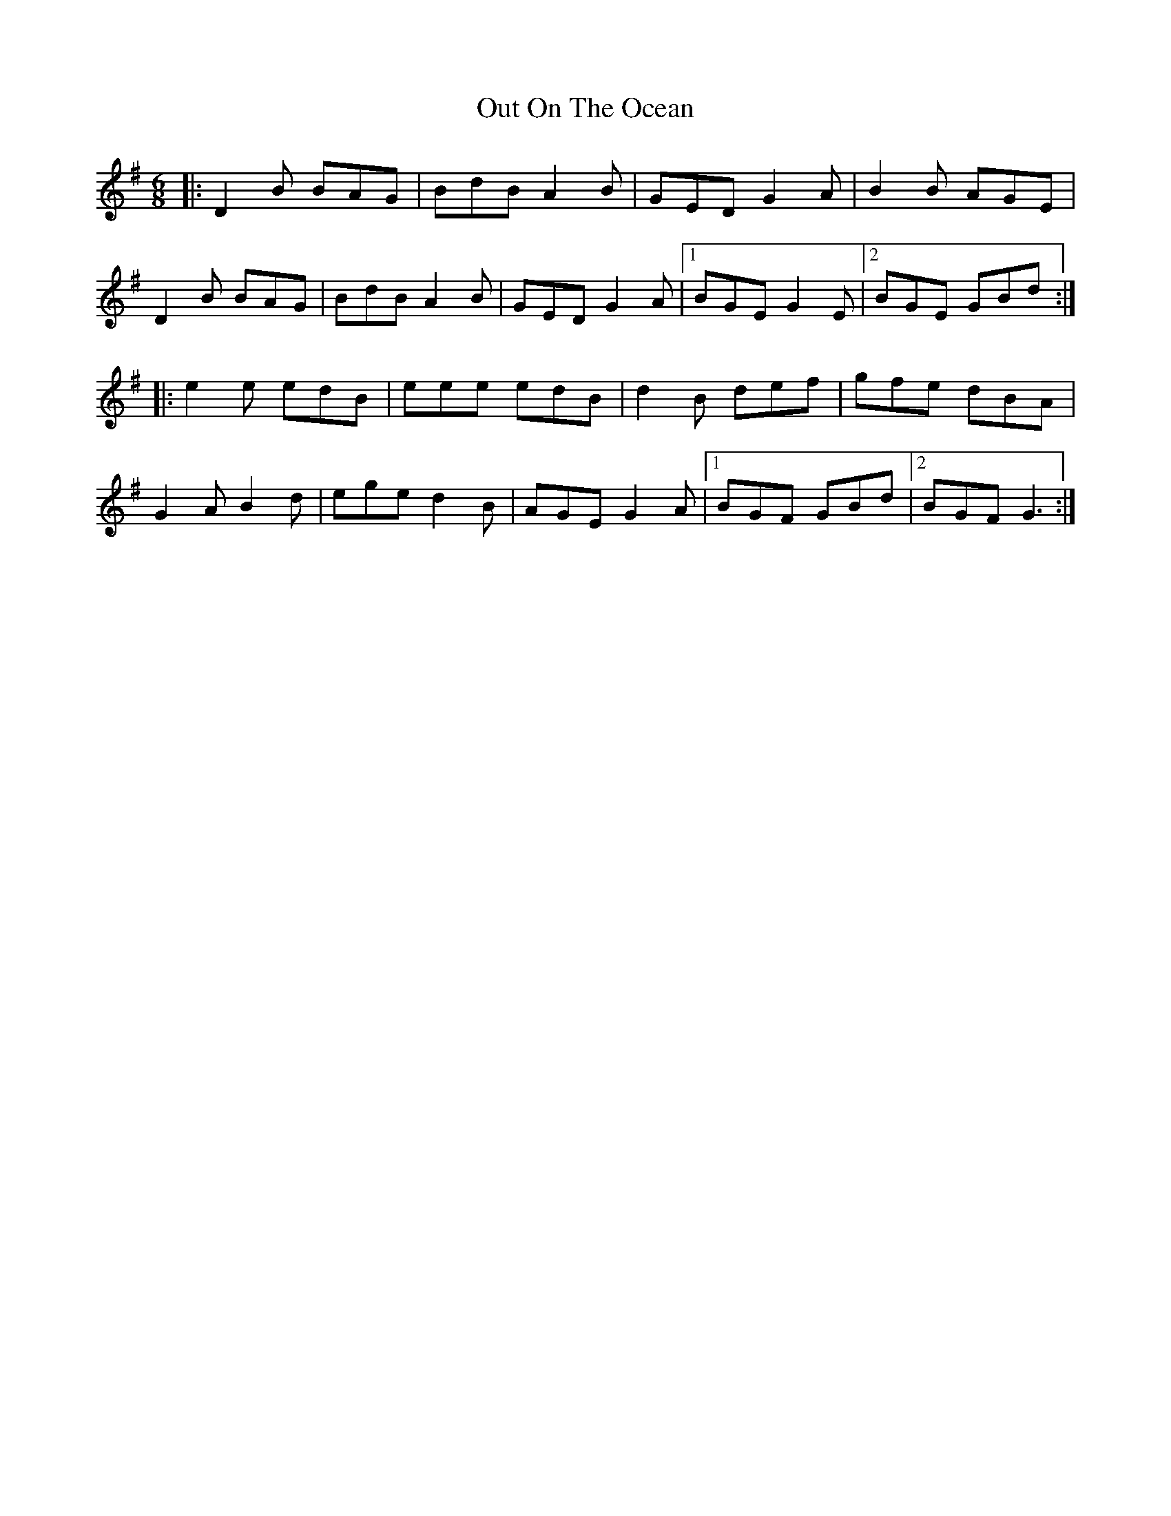 X: 30874
T: Out On The Ocean
R: jig
M: 6/8
K: Gmajor
|:D2B BAG|BdB A2B|GED G2A|B2B AGE|
D2B BAG|BdB A2B|GED G2A|1 BGE G2E|2 BGE GBd:|
|:e2e edB|eee edB|d2B def|gfe dBA|
G2A B2d|ege d2B|AGE G2A|1 BGF GBd|2 BGF G3:|

